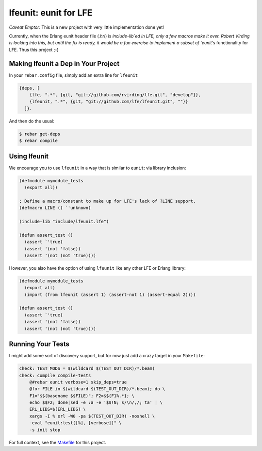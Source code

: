 lfeunit: eunit for LFE
======================

*Caveat Emptor*: This is a new project with very little implementation done yet!

Currently, when the Erlang eunit header file (`.hrl`) is `include-lib`ed in
LFE, only a few macros make it over. Robert Virding is looking into this, but
until the fix is ready, it would be a fun exercise to implement a subset of
`eunit`'s functionality for LFE. Thus this project ;-)


Making lfeunit a Dep in Your Project
------------------------------------

In your ``rebar.config`` file, simply add an extra line for ``lfeunit``

.. code:: erlang

    {deps, [
        {lfe, ".*", {git, "git://github.com/rvirding/lfe.git", "develop"}},
        {lfeunit, ".*", {git, "git://github.com/lfe/lfeunit.git", ""}}
      ]}.

And then do the usual:

.. code:: bash

    $ rebar get-deps
    $ rebar compile


Using lfeunit
-------------
We encourage you to use ``lfeunit`` in a way that is similar to ``eunit``: via
library inclusion:

.. code:: cl

    (defmodule mymodule_tests
      (export all))

    ; Define a macro/constant to make up for LFE's lack of ?LINE support.
    (defmacro LINE () `'unknown)

    (include-lib "include/lfeunit.lfe")

    (defun assert_test ()
      (assert `'true)
      (assert '(not 'false))
      (assert '(not (not 'true))))

However, you also have the option of using ``lfeunit`` like any other LFE or
Erlang library:

.. code:: cl

    (defmodule mymodule_tests
      (export all)
      (import (from lfeunit (assert 1) (assert-not 1) (assert-equal 2))))

    (defun assert_test ()
      (assert `'true)
      (assert '(not 'false))
      (assert '(not (not 'true))))


Running Your Tests
------------------

I might add some sort of discovery support, but for now just add a crazy target
in your ``Makefile``:

.. code:: Makefile

    check: TEST_MODS = $(wildcard $(TEST_OUT_DIR)/*.beam)
    check: compile compile-tests
        @#rebar eunit verbose=1 skip_deps=true
        @for FILE in $(wildcard $(TEST_OUT_DIR)/*.beam); do \
        F1="$$(basename $$FILE)"; F2=$${F1%.*}; \
        echo $$F2; done|sed -e :a -e '$$!N; s/\n/,/; ta' | \
        ERL_LIBS=$(ERL_LIBS) \
        xargs -I % erl -W0 -pa $(TEST_OUT_DIR) -noshell \
        -eval "eunit:test([%], [verbose])" \
        -s init stop

For full context, see the `Makefile`_ for this project.

.. Links
.. -----
.. _Makefile: Makefile